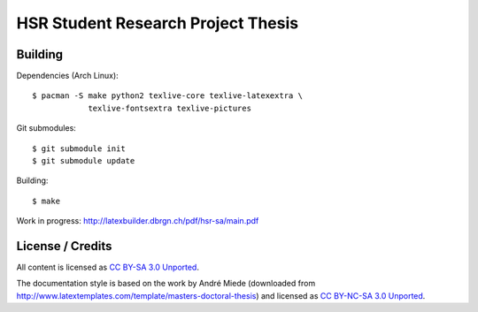 HSR Student Research Project Thesis
===================================

Building
--------

Dependencies (Arch Linux)::

    $ pacman -S make python2 texlive-core texlive-latexextra \
                texlive-fontsextra texlive-pictures

Git submodules::

    $ git submodule init
    $ git submodule update

Building::

    $ make

Work in progress: http://latexbuilder.dbrgn.ch/pdf/hsr-sa/main.pdf

License / Credits
-----------------

All content is licensed as `CC BY-SA 3.0 Unported
<http://creativecommons.org/licenses/by-sa/3.0/>`_.

The documentation style is based on the work by André Miede (downloaded from
http://www.latextemplates.com/template/masters-doctoral-thesis) and licensed as
`CC BY-NC-SA 3.0 Unported <http://creativecommons.org/licenses/by-nc-sa/3.0/>`_.
